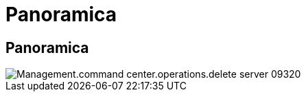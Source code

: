 = Panoramica
:allow-uri-read: 




== Panoramica

image::Management.command_center.operations.delete_server-09320.png[Management.command center.operations.delete server 09320]
